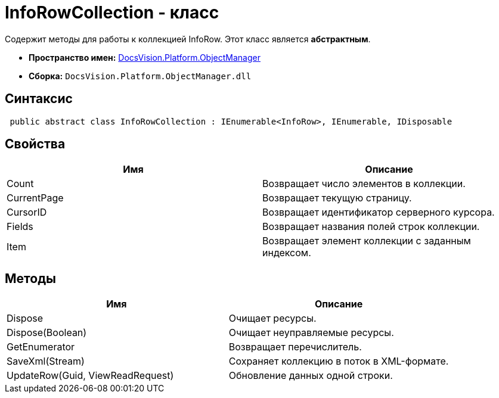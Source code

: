 = InfoRowCollection - класс

Содержит методы для работы к коллекцией InfoRow. Этот класс является *абстрактным*.

* *Пространство имен:* xref:api/DocsVision/Platform/ObjectManager/ObjectManager_NS.adoc[DocsVision.Platform.ObjectManager]
* *Сборка:* `DocsVision.Platform.ObjectManager.dll`

== Синтаксис

[source,csharp]
----
 public abstract class InfoRowCollection : IEnumerable<InfoRow>, IEnumerable, IDisposable
----

== Свойства

[cols=",",options="header"]
|===
|Имя |Описание
|Count |Возвращает число элементов в коллекции.
|CurrentPage |Возвращает текущую страницу.
|CursorID |Возвращает идентификатор серверного курсора.
|Fields |Возвращает названия полей строк коллекции.
|Item |Возвращает элемент коллекции с заданным индексом.
|===

== Методы

[cols=",",options="header"]
|===
|Имя |Описание
|Dispose |Очищает ресурсы.
|Dispose(Boolean) |Очищает неуправляемые ресурсы.
|GetEnumerator |Возвращает перечислитель.
|SaveXml(Stream) |Сохраняет коллекцию в поток в XML-формате.
|UpdateRow(Guid, ViewReadRequest) |Обновление данных одной строки.
|===
